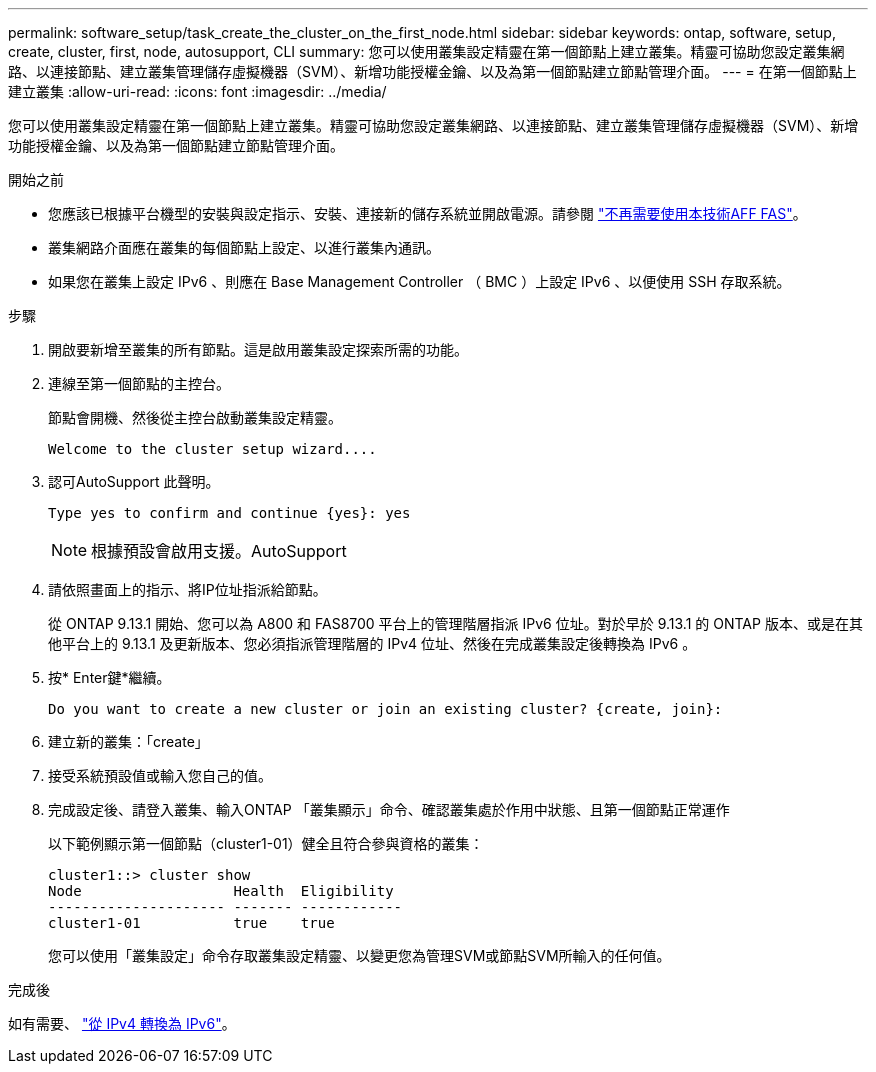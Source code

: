 ---
permalink: software_setup/task_create_the_cluster_on_the_first_node.html 
sidebar: sidebar 
keywords: ontap, software, setup, create, cluster, first, node, autosupport, CLI 
summary: 您可以使用叢集設定精靈在第一個節點上建立叢集。精靈可協助您設定叢集網路、以連接節點、建立叢集管理儲存虛擬機器（SVM）、新增功能授權金鑰、以及為第一個節點建立節點管理介面。 
---
= 在第一個節點上建立叢集
:allow-uri-read: 
:icons: font
:imagesdir: ../media/


[role="lead"]
您可以使用叢集設定精靈在第一個節點上建立叢集。精靈可協助您設定叢集網路、以連接節點、建立叢集管理儲存虛擬機器（SVM）、新增功能授權金鑰、以及為第一個節點建立節點管理介面。

.開始之前
* 您應該已根據平台機型的安裝與設定指示、安裝、連接新的儲存系統並開啟電源。請參閱 https://docs.netapp.com/us-en/ontap-systems/index.html["不再需要使用本技術AFF FAS"]。
* 叢集網路介面應在叢集的每個節點上設定、以進行叢集內通訊。
* 如果您在叢集上設定 IPv6 、則應在 Base Management Controller （ BMC ）上設定 IPv6 、以便使用 SSH 存取系統。


.步驟
. 開啟要新增至叢集的所有節點。這是啟用叢集設定探索所需的功能。
. 連線至第一個節點的主控台。
+
節點會開機、然後從主控台啟動叢集設定精靈。

+
[listing]
----
Welcome to the cluster setup wizard....
----
. 認可AutoSupport 此聲明。
+
[listing]
----
Type yes to confirm and continue {yes}: yes
----
+

NOTE: 根據預設會啟用支援。AutoSupport

. 請依照畫面上的指示、將IP位址指派給節點。
+
從 ONTAP 9.13.1 開始、您可以為 A800 和 FAS8700 平台上的管理階層指派 IPv6 位址。對於早於 9.13.1 的 ONTAP 版本、或是在其他平台上的 9.13.1 及更新版本、您必須指派管理階層的 IPv4 位址、然後在完成叢集設定後轉換為 IPv6 。

. 按* Enter鍵*繼續。
+
[listing]
----
Do you want to create a new cluster or join an existing cluster? {create, join}:
----
. 建立新的叢集：「create」
. 接受系統預設值或輸入您自己的值。
. 完成設定後、請登入叢集、輸入ONTAP 「叢集顯示」命令、確認叢集處於作用中狀態、且第一個節點正常運作
+
以下範例顯示第一個節點（cluster1-01）健全且符合參與資格的叢集：

+
[listing]
----
cluster1::> cluster show
Node                  Health  Eligibility
--------------------- ------- ------------
cluster1-01           true    true
----
+
您可以使用「叢集設定」命令存取叢集設定精靈、以變更您為管理SVM或節點SVM所輸入的任何值。



.完成後
如有需要、 link:convert-ipv4-to-ipv6-task.html["從 IPv4 轉換為 IPv6"]。

